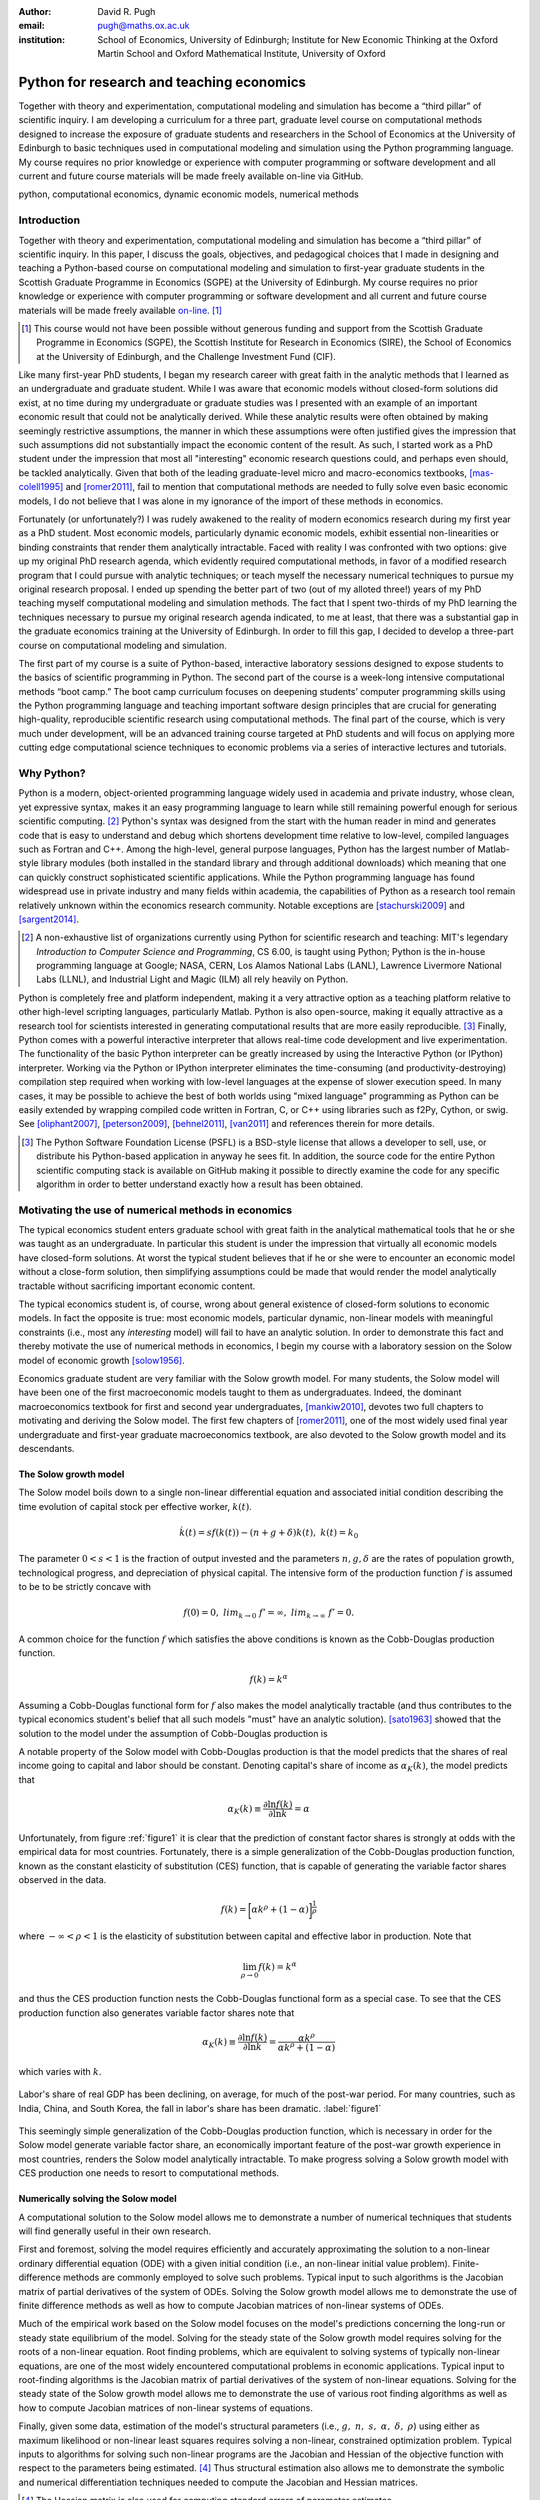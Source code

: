 :author: David R. Pugh
:email: pugh@maths.ox.ac.uk
:institution: School of Economics, University of Edinburgh; Institute for New Economic Thinking at the Oxford Martin School and Oxford Mathematical Institute, University of Oxford

.. :video: http://www.youtube.com/watch?v=xHkGW1l5X8k

-------------------------------------------------------
Python for research and teaching economics
-------------------------------------------------------

.. class:: abstract
   
   Together with theory and experimentation, computational modeling and simulation has become a “third pillar” of scientific inquiry. I am developing a curriculum for a three part, graduate level course on computational methods designed to increase the exposure of graduate students and researchers in the School of Economics at the University of Edinburgh to basic techniques used in computational modeling and simulation using the Python programming language. My course requires no prior knowledge or experience with computer programming or software development and all current and future course materials will be made freely available on-line via GitHub.

.. class:: keywords

   python, computational economics, dynamic economic models, numerical methods

Introduction
------------
Together with theory and experimentation, computational modeling and simulation has become a “third pillar” of scientific inquiry. In this paper, I discuss the goals, objectives, and pedagogical choices that I made in designing and teaching a Python-based course on computational modeling and simulation to first-year graduate students in the Scottish Graduate Programme in Economics (SGPE) at the University of Edinburgh.  My course requires no prior knowledge or experience with computer programming or software development and all current and future course materials will be made freely available `on-line`_. [#]_   

.. _`on-line`: https://github.com/davidrpugh/numerical-methods 

.. [#] This course would not have been possible without generous funding and support from the Scottish Graduate Programme in Economics (SGPE), the Scottish Institute for Research in Economics (SIRE), the School of Economics at the University of Edinburgh, and the Challenge Investment Fund (CIF).

Like many first-year PhD students, I began my research career with great faith in the analytic methods that I learned as an undergraduate and graduate student. While I was aware that economic models without closed-form solutions did exist, at no time during my undergraduate or graduate studies was I presented with an example of an important economic result that could not be analytically derived. While these analytic results were often obtained by making seemingly restrictive assumptions, the manner in which these assumptions were often justified gives the impression that such assumptions did not substantially impact the economic content of the result. As such, I started work as a PhD student under the impression that most all "interesting" economic research questions could, and perhaps even should, be tackled analytically. Given that both of the leading graduate-level micro and macro-economics textbooks, [mas-colell1995]_ and [romer2011]_, fail to mention that computational methods are needed to fully solve even basic economic models, I do not believe that I was alone in my ignorance of the import of these methods in economics.

Fortunately (or unfortunately?) I was rudely awakened to the reality of modern economics research during my first year as a PhD student. Most economic models, particularly dynamic economic models, exhibit essential non-linearities or binding constraints that render them analytically intractable. Faced with reality I was confronted with two options: give up my original PhD research agenda, which evidently required computational methods, in favor of a modified research program that I could pursue with analytic techniques; or teach myself the necessary numerical techniques to pursue my original research proposal. I ended up spending the better part of two (out of my alloted three!) years of my PhD teaching myself computational modeling and simulation methods. The fact that I spent two-thirds of my PhD learning the techniques necessary to pursue my original research agenda indicated, to me at least, that there was a substantial gap in the graduate economics training at the University of Edinburgh. In order to fill this gap, I decided to develop a three-part course on computational modeling and simulation. 

The first part of my course is a suite of Python-based, interactive laboratory sessions designed to expose students to the basics of scientific programming in Python. The second part of the course is a week-long intensive computational methods “boot camp.”  The boot camp curriculum focuses on deepening students’ computer programming skills using the Python programming language and teaching important software design principles that are crucial for generating high-quality, reproducible scientific research using computational methods. The final part of the course, which is very much under development, will be an advanced training course targeted at PhD students and will focus on applying more cutting edge computational science techniques to economic problems via a series of interactive lectures and tutorials. 

Why Python?
-----------
.. In this section I discuss the software that I decided to use for the course. In particular, I discuss why I chose to use Python over the dominant platform used for scientific computing in economics, Matlab. I also discuss how I came to settle on the Canopy Python distribution and the IPython Notebook as my primary teaching platform. Finally, I briefly motivate my choice of Sublime as default text editor and my use of Git for version control.

Python is a modern, object-oriented programming language widely used in academia and private industry, whose clean, yet expressive syntax, makes it an easy programming language to learn while still remaining powerful enough for serious scientific computing. [#]_ Python's syntax was designed from the start with the human reader in mind and generates code that is easy to understand and debug which shortens development time relative to low-level, compiled languages such as Fortran and C++.  Among the high-level, general purpose languages, Python has the largest number of Matlab-style library modules (both installed in the standard library and through additional downloads) which meaning that one can quickly construct sophisticated scientific applications. While the Python programming language has found widespread use in private industry and many fields within academia, the capabilities of Python as a research tool remain relatively unknown within the economics research community. Notable exceptions are [stachurski2009]_ and [sargent2014]_. 

.. [#] A non-exhaustive list of organizations currently using Python for scientific research and teaching: MIT's legendary *Introduction to Computer Science and Programming*, CS 6.00, is taught using Python; Python is the in-house programming language at Google; NASA, CERN, Los Alamos National Labs (LANL), Lawrence Livermore National Labs (LLNL), and Industrial Light and Magic (ILM) all rely heavily on Python.

Python is completely free and platform independent, making it a very attractive option as a teaching platform relative to other high-level scripting languages, particularly Matlab. Python is also open-source, making it equally attractive as a research tool for scientists interested in generating computational results that are more easily reproducible. [#]_ Finally, Python comes with a powerful interactive interpreter that allows real-time code development and live experimentation. The functionality of the basic Python interpreter can be greatly increased by using the Interactive Python (or IPython) interpreter.  Working via the Python or IPython interpreter eliminates the time-consuming (and productivity-destroying) compilation step required when working with low-level languages at the expense of slower execution speed. In many cases, it may be possible to achieve the best of both worlds using "mixed language" programming as Python can be easily extended by wrapping compiled code written in Fortran, C, or C++ using libraries such as f2Py, Cython, or swig. See [oliphant2007]_, [peterson2009]_, [behnel2011]_, [van2011]_ and references therein for more details.  

.. [#] The Python Software Foundation License (PSFL) is a BSD-style license that allows a developer to sell, use, or distribute his Python-based application in anyway he sees fit.  In addition, the source code for the entire Python scientific computing stack is available on GitHub making it possible to directly examine the code for any specific algorithm in order to better understand exactly how a result has been obtained.    


.. Miranda does not have a desire to turn his students into computer programmers. Probably explains why he uses Matlab! I on the other hand believe that it is important to teach good programming practices to students from the beginning. Too many papers using computational methods (typically Matlab code) are being published where the code used to generate the results is poorly written and insufficiently documented. This makes results difficult replicate, and even if they can be replicated it is often difficult to understand how the results are being obtained (i.e., what is the code really doing?). Python is an excellent programming langauge in this regard.

.. Python designed as a general purpose programming language; Matlab designed as a domain specific language for matrix algebra. Both have extensive has extensive standard libraries: Python standard library is geared towards general purpose programming while Matlab standard library geared towards matrix algebra, data processing, and plotting.

.. Namespaces: namespaces give structure to a program and keeps it clean and clear. In Python everything is an object, so each object has a namespace itself. This is one of the reasons Python is so good at introspection.

.. Introspection:  This is what follows from the object oriented nature of Python. Because a program has a clear structure, introspection is easy. Private variables only exist by convention, so you can access any part of the application, including some of Python’s internals. Of course, in good programming practice you would not use private variables of other classes, but it’s great for debugging!

.. Which Python distribution to use?
.. ~~~~~~~~~~~~~~~~~~~~~~~~~~~~~~~~~
.. Having settled on Python as my programming language for the course, I was then faced with a decision regarding which Python distribution to use. I needed a Python distribution that was easy to install and would work "out of the box" on all computing platforms. While the majority of the computing labs at the University of Edinburgh are stocked with Windows-based PCs and most students have Windows-based laptops, a substantial (and growing) minority are using UNIX-based machines (primarily running some flavor of Mac OSX, with an occasional Linux-user to spice things up). 

.. I also needed a Python distribution that came pre-installed with, at a minimum, the Python scientific computing stack of Matplotlib, NumPy, Pandas, SciPy, and Sympy. Getting software installed on university computers is an incredibly tedious and bureaucratic process and it is simply not feasible to request both a base Python distribution as well as individual Python libraries (many of which need to be built and compiled prior to installation as they make heavy use of compiled Fortran or C code). 

.. Finally, in order for the course to be well received by the median MSc student, I wanted to avoid terminal-based versions of the Python interpreter. Thus I limited my search to Python implementations that could be run within a web browser.

.. During the first year that I taught the course (i.e., 2012-2013) I used `Sage`_ as my primary teaching platform. My decision to use Sage was largely an artifact of Google: Sage was the top hit for a Google search for a web browser based implementation of Python.[#]_

.. .. _`Sage`: www.sagemath.org

.. .. [#] Oddly, even though the IPython Notebook was first released in December of 2011, I only became aware of its existence in late fall of 2012 (roughly one month after the start of the course).

.. Sage worked OK. The html-based web notebooks were really useful, but what I originally thought would be a feature of Sage (i.e., its installation within a VM) turned out to be a bug. What really killed Sage for me was the creation and rapid development of the IPython notebook. 

.. For IS reasons really only had a choice between Enthought Canopy and Continuum Analytics Anaconda distributions. I settled on Enthought Canopy for legacy reasons (I had used EPD heavily in my PhD research). I am actively considering switching to Anaconda in the near future in order to make use of the Accelerate add-ons for multi-core and GPU enabled computations.



.. Which text editor to use?
.. ~~~~~~~~~~~~~~~~~~~~~~~~~
.. Need to list some desirable qualities of a good text editor! List some text editors that have those qualities and allow students to self-select. Obviously there can be only one text editor to use for teaching.

.. Many possibilities: Typical student is familiar with MS Word and notepad (maybe also Texit if a Mac user). This rules out high-performance editors like Vim and Emacs (learning curve is too high). I went with Sublime.  

.. Version control: Git.
.. ~~~~~~~~~~~~~~~~~~~~~
.. Version control software is an important component of 
.. Quick discussion of the importance of version control. 

.. Despite importance, simply no time to teach students how to use version control software: learning curve for is a bit too steep for the median student.

.. `Git`_ is a free, open-source distributed version control system capable of handling everything from simple scripts to large-scale collaborative projects. 

.. `GitHub`_ How to describe GitHub? 

.. Never even considered using anything else. Existence of GitHub, particularly now that you can register an academic email and get free private repositories, makes Git the only real choice for version control software for academics. 

.. _`Git`: http://git-scm.com/
.. _`GitHub`: https://github.com/

Motivating the use of numerical methods in economics
----------------------------------------------------
The typical economics student enters graduate school with great faith in the analytical mathematical tools that he or she was taught as an undergraduate. In particular this student is under the impression that virtually all economic models have closed-form solutions. At worst the typical student believes that if he or she were to encounter an economic model without a close-form solution, then simplifying assumptions could be made that would render the model analytically tractable without sacrificing important economic content. 

The typical economics student is, of course, wrong about general existence of closed-form solutions to economic models. In fact the opposite is true: most economic models, particular dynamic, non-linear models with meaningful constraints (i.e., most any *interesting* model) will fail to have an analytic solution. In order to demonstrate this fact and thereby motivate the use of numerical methods in economics, I begin my course with a laboratory session on the Solow model of economic growth [solow1956]_. 

Economics graduate student are very familiar with the Solow growth model. For many students, the Solow model will have been one of the first macroeconomic models taught to them as undergraduates. Indeed, the dominant macroeconomics textbook for first and second year undergraduates, [mankiw2010]_, devotes two full chapters to motivating and deriving the Solow model. The first few chapters of [romer2011]_, one of the most widely used final year undergraduate and first-year graduate macroeconomics textbook, are also devoted to the Solow growth model and its descendants.

The Solow growth model
~~~~~~~~~~~~~~~~~~~~~~
The Solow model boils down to a single non-linear differential equation and associated initial condition describing the time evolution of capital stock per effective worker, :math:`k(t)`.

.. math::
    \dot{k}(t) = sf(k(t)) - (n + g + \delta)k(t),\ k(t) = k_0

The parameter :math:`0 < s < 1` is the fraction of output invested and the parameters :math:`n, g, \delta` are the rates of population growth, technological progress, and depreciation of physical capital. The intensive form of the production function :math:`f` is assumed to be to be strictly concave with 

.. math::
   f(0) = 0,\ lim_{k\rightarrow 0}\ f' = \infty,\ lim_{k\rightarrow \infty}\ f' = 0. 

A common choice for the function :math:`f` which satisfies the above conditions is known as the Cobb-Douglas production function.

.. math::
   f(k) = k^{\alpha}

Assuming a Cobb-Douglas functional form for :math:`f` also makes the model analytically tractable (and thus contributes to the typical economics student's belief that all such models "must" have an analytic solution). [sato1963]_ showed that the solution to the model under the assumption of Cobb-Douglas production is

.. math::
   :type: eqnarray

   k(t) &=& \Bigg[\bigg(\frac{s}{n+g+\delta}\bigg)\bigg(1 - e^{-(n+g+\delta)(1-\alpha)t}\bigg)+ \notag \\
   &&k_0^{1-\alpha}e^{-(n+g+\delta)(1-\alpha)t}\Bigg]^{\frac{1}{1-\alpha}}.

A notable property of the Solow model with Cobb-Douglas production is that the model predicts that the shares of real income going to capital and labor should be constant. Denoting capital's share of income as :math:`\alpha_K(k)`, the model predicts that 

.. math::
   \alpha_K(k) \equiv \frac{\partial \ln f(k)}{\partial \ln k} = \alpha

Unfortunately, from figure :ref:`figure1` it is clear that the prediction of constant factor shares is strongly at odds with the empirical data for most countries. Fortunately, there is a simple generalization of the Cobb-Douglas production function, known as the constant elasticity of substitution (CES) function, that is capable of generating the variable factor shares observed in the data.

.. math::
   f(k) = \bigg[\alpha k^{\rho} + (1-\alpha)\bigg]^{\frac{1}{\rho}}

where :math:`-\infty < \rho < 1` is the elasticity of substitution between capital and effective labor in production. Note that 
   
.. math::
   \lim_{\rho\rightarrow 0} f(k) = k^{\alpha}

and thus the CES production function nests the Cobb-Douglas functional form as a special case. To see that the CES production function also generates variable factor shares note that 

.. math::
   \alpha_K(k) \equiv \frac{\partial \ln f(k)}{\partial \ln k} = \frac{\alpha k^{\rho}}{\alpha k^{\rho} + (1 - \alpha)}

which varies with :math:`k`.

.. figure:: labor-shares.png
   :align: center
   :figclass: w

   Labor's share of real GDP has been declining, on average, for much of the post-war period. For many countries, such as India, China, and South Korea, the fall in labor's share has been dramatic. :label:`figure1`

This seemingly simple generalization of the Cobb-Douglas production function, which is necessary in order for the Solow model generate variable factor share, an economically important feature of the post-war growth experience in most countries, renders the Solow model analytically intractable. To make progress solving a Solow growth model with CES production one needs to resort to computational methods.

Numerically solving the Solow model 
~~~~~~~~~~~~~~~~~~~~~~~~~~~~~~~~~~~
A computational solution to the Solow model allows me to demonstrate a number of numerical techniques that students will find generally useful in their own research. 

First and foremost, solving the model requires efficiently and accurately approximating the solution to a non-linear ordinary differential equation (ODE) with a given initial condition (i.e., an non-linear initial value problem). Finite-difference methods are commonly employed to solve such problems. Typical input to such algorithms is the Jacobian matrix of partial derivatives of the system of ODEs. Solving the Solow growth model allows me to demonstrate the use of finite difference methods as well as how to compute Jacobian matrices of non-linear systems of ODEs.  

Much of the empirical work based on the Solow model focuses on the model's predictions concerning the long-run or steady state equilibrium of the model. Solving for the steady state of the Solow growth model requires solving for the roots of a non-linear equation. Root finding problems, which are equivalent to solving systems of typically non-linear equations, are one of the most widely encountered computational problems in economic applications. Typical input to root-finding algorithms is the Jacobian matrix of partial derivatives of the system of non-linear equations. Solving for the steady state of the Solow growth model allows me to demonstrate the use of various root finding algorithms as well as how to compute Jacobian matrices of non-linear systems of equations.

Finally, given some data, estimation of the model's structural parameters (i.e., :math:`g,\ n,\ s,\ \alpha,\ \delta,\ \rho`) using either as maximum likelihood or non-linear least squares requires solving a non-linear, constrained optimization problem. Typical inputs to algorithms for solving such non-linear programs are the Jacobian and Hessian of the objective function with respect to the parameters being estimated. [#]_ Thus structural estimation also allows me to demonstrate the symbolic and numerical differentiation techniques needed to compute the Jacobian and Hessian matrices.

.. [#] The Hessian matrix is also used for computing standard errors of parameter estimates. 

Course outline
----------------------
Having motivated the need for computational methods in economics, in this section I outline the three major components of my computational methods course: laboratory sessions, an intensive week-long Python boot camp, and an advanced PhD training course. The first two components are already up and running (thanks to funding support from the SGPE, SIRE, and the CIF). I am still looking to secure funding to develop the advanced PhD training course component.

Laboratory sessions
~~~~~~~~~~~~~~~~~~~
The first part of the course is a suite of Python-based laboratory sessions that run concurrently as part of the core macroeconomics sequence. There are 8 labs in total: two introductory sessions, three labs covering computational methods for solving models that students are taught in macroeconomics I (fall term), three labs covering computational methods for solving models taught in macroeconomics II (winter term). The overall objective of these laboratory sessions is to expose students to the basics of scientific computing using Python in a way that reinforces the economic models covered in the lectures. All of the laboratory sessions make use of the excellent IPython notebooks. 

The material for the two introductory labs draws heavily from `part I`_ and `part II`_ of `Quantitative Economics`_ by Thomas Sargent and John Stachurski. In the first lab, I introduce and motivate the use of the Python programming language and cover the bare essentials of Python: data types, imports, file I/O, iteration, functions, comparisons and logical operators, conditional logic, and Python coding style. During the second lab, I attempt to provide a quick overview of the Python scientific computing stack (i.e., IPython, Matplotlib, NumPy, Pandas, and SymPy) with a particular focus on those pieces that students will encounter repeatedly in economic applications.

.. _`part I`: http://quant-econ.net/learning_python
.. _`part II`: http://quant-econ.net/scientific_python
.. _`Quantitative Economics`: http://quant-econ.net

The material for the remaining 6 labs is designed to complement the core macroeconomic sequence of the SGPE and thus varies a bit from year to year. During the 2013-2014 academic year I covered the following material:

* `Initial value problems <http://nbviewer.ipython.org/urls/raw.github.com/davidrpugh/numerical-methods/master/labs/lab-1/lab-1.ipynb>`_: Using the [solow1956]_ model of economic growth as the motivating example, I demonstrate finite-difference methods for efficiently and accurately solving initial value problems of the type typically encountered in economics.  
* `Boundary value problems <http://nbviewer.ipython.org/urls/raw.github.com/davidrpugh/numerical-methods/master/labs/lab-2/lab-2.ipynb>`_: Using the neo-classical optimal growth model of [ramsey1928]_, [cass1965]_, and [koopmans1965]_ as the motivating example, I demonstrate basic techniques for efficiently and accurately solving two-point boundary value problems of the type typically encountered in economics using finite-difference methods (specifically forward, reverse, and multiple shooting).  
* `Numerical dynamic programming <http://nbviewer.ipython.org/urls/raw.github.com/davidrpugh/numerical-methods/master/labs/lab-3/lab-3.ipynb)>`_: I demonstrate basic techniques for solving discrete-time, stochastic dynamic programming problems using a stochastic version of the neo-classical optimal growth model as the motivating example.
* `Real business cycle models <http://nbviewer.ipython.org/urls/raw.github.com/davidrpugh/numerical-methods/master/labs/lab-4/lab-4.ipynb)>`_: I extend the stochastic optimal growth model to incorporate a household labor supply decision and demonstrate how to approximate the model solution using `dynare++`, a C++ library specializing in computing *k*-order Taylor approximations of dynamic stochastic general equilibrium (DSGE) models. 

In future versions of the course I hope to include laboratory sessions on DSGE monetary policy models, DSGE models with financial frictions, and models of unemployment with search frictions. These additional labs are likely to be based around dissertations being written by current MSc students.  

Python boot camp
~~~~~~~~~~~~~~~~
Whilst the laboratory sessions expose students to some of the basics of programming in Python as well as numerous applications of computational methods in economics, these lab sessions are inadequate preparation for those students wishing to apply such methods as part of their MSc dissertations or PhD theses. 

In order to provide interested students with the skills needed to apply computational methods in their own research I have developed a week-long intensive computational methods "boot camp." The boot camp requires no prior knowledge or experience with computer programming or software development and all current and future course materials are made freely available on-line.

.. PUT THIS IN SLIDE! This is the second year that I have run the boot camp. The first year I did not advertise the course outside of the SGPE. The boot camp was attended by a small, but enthusiastic,  group of students. [#]_ This year I decided to advertise the Python boot camp outside of the SGPE via the Scottish Institute for Research in Economics (SIRE) and almost 50 students registered interest in attending including:

.. * undergraduate economics students from University of Edinburgh;
.. * SGPE MSc students as well as MSc students from other University of Edinburgh schools (i.e., maths and physics);
.. * PhD students from at least 5 Scottish Universities;
.. * PhD students from at least 2 English Universities;
.. * Faculty members from at least 2 Scottish Universities;
.. * Faculty members from one English University. 

.. Of the 50 students that registered interest, close to 40 actually attended the boot camp. 40 students represents a 400% increase in attendance relative to last year's boot camp and suggests that there is significant demand amongst UK economists for the type of training that I am providing. 

.. Attendees were primarily SGPE MSc students, however there were also a few economics PhD students from the Universities of Edinburgh and Glasgow.

Each day of the boot camp is split into morning and afternoon sessions. The morning sessions are designed to develop attendees Python programming skills while teaching important software design principles that are crucial for generating high-quality, reproducible scientific research using computational methods. The syllabus for the morning sessions closely follows `Think Python`_ by Allen Downey.

.. _`Think Python`: http://www.greenteapress.com/thinkpython

In teaching Python programming during the boot camp I subscribe to the principle of "learning by doing." As such my primary objective on day one of the Python boot camp is to get attendees up and coding as soon as possible. The goal for the first morning session is to cover the first four chapters of *Think Python*. 

* `Chapter 1`_: The way of the program;
* `Chapter 2`_: Variables, expressions, and statements; 
* `Chapter 3`_: Functions; 
* `Chapter 4`_: Case study on interface design. 

The material in these introductory chapters is clearly presented and historically students have generally had no trouble interactively working through the all four chapters before the lunch break.  Most attendees break for lunch on the first day feeling quite good about themselves. Not only have they covered a lot of material, they have managed to write some basic computer programs. Maintaining student confidence is important: as long as students are confident and feel like they are progressing, they will remain focused on continuing to build their skills. If students get discouraged, perhaps because they are unable to solve a certain exercise or decipher a cryptic error traceback, they will lose their focus and fall behind. 

The second morning session covers the next three chapters of `Think Python`:

* `Chapter 5`_: Conditionals and recursion;
* `Chapter 6`_: Fruitful functions; 
* `Chapter 7`_: Iteration. 

At the start of the session I make a point to emphasize that the material being covered in chapters 5-7 is substantially more difficult than the introductory material covered in the previous morning session and that I do not expect many students to make it through the all of material before lunch. The idea is to manage student expectations by continually reminding them that the course is designed in order that they can learn at their own pace  

The objective of for the third morning session is the morning session of day three the stated objective is for students to work through the material in chapters 8-10 of `Think Python`_.

* `Chapter 8`_: Strings;
* `Chapter 9`_: A case study on word play; 
* `Chapter 10`_: Lists.

The material covered in `chapter 8`_ and `chapter 10`_ is particularly important as these chapters cover two commonly used Python data types: strings and lists. As a way of drawing attention to the importance of chapters 8 and 10, I encourage students to work through both of these chapters before returning to `chapter 9`_. 

The fourth morning session covers the next four chapters of `Think Python`:

* `Chapter 11`_: Dictionaries;
* `Chapter 12`_: Tuples; 
* `Chapter 13`_: Case study on data structure selection;
* `Chapter 14`_: Files.

The morning session of day four is probably the most demanding. Indeed many students take two full session to work through this material. Chapters 11 and 12 cover two more commonly encountered and important Python data types: dictionaries and tuples. `Chapter 13`_ is an important case study that demonstrates the importance of thinking about data structures when writing library code. 

The final morning session is designed to cover the remaining five chapters of `Think Python`_ on object-oriented programming (OOP):

* `Chapter 15`_: Classes and Objects;
* `Chapter 16`_: Classes and Functions;
* `Chapter 17`_: Classes and Methods;
* `Chapter 18`_: Inheritance;
* `Chapter 19`_: Case Study on Tkinter.

While this year a few students managed to get through at least some of the OOP chapters, the majority of students managed only to get through chapter 13 over the course of the five, three-hour morning sessions. Those students who did manage to reach the OOP chapters in general failed to grasp the point of OOP and did not see how they might apply OOP ideas in their own research. I see this as a major failing of my teaching as I have found OOP concepts to be incredibly useful in my own research. [stachurski2009]_, and [sargent2014]_ also make heavy use of OOP techniques.  

.. _`Chapter 1`: http://www.greenteapress.com/thinkpython/html/thinkpython002.html
.. _`Chapter 2`: http://www.greenteapress.com/thinkpython/html/thinkpython003.html
.. _`Chapter 3`: http://www.greenteapress.com/thinkpython/html/thinkpython004.html
.. _`Chapter 4`: http://www.greenteapress.com/thinkpython/html/thinkpython005.html
.. _`Chapter 5`: http://www.greenteapress.com/thinkpython/html/thinkpython006.html
.. _`chapter 6`: http://www.greenteapress.com/thinkpython/html/thinkpython007.html
.. _`chapter 7`: http://www.greenteapress.com/thinkpython/html/thinkpython008.html
.. _`chapter 8`: http://www.greenteapress.com/thinkpython/html/thinkpython009.html
.. _`chapter 9`: http://www.greenteapress.com/thinkpython/html/thinkpython010.html
.. _`chapter 10`: http://www.greenteapress.com/thinkpython/html/thinkpython011.html
.. _`Chapter 11`: http://www.greenteapress.com/thinkpython/html/thinkpython012.html
.. _`chapter 12`: http://www.greenteapress.com/thinkpython/html/thinkpython013.html
.. _`chapter 13`: http://www.greenteapress.com/thinkpython/html/thinkpython014.html
.. _`Chapter 14`: http://www.greenteapress.com/thinkpython/html/thinkpython015.html
.. _`Chapter 15`: http://www.greenteapress.com/thinkpython/html/thinkpython016.html
.. _`Chapter 16`: http://www.greenteapress.com/thinkpython/html/thinkpython017.html
.. _`Chapter 17`: http://www.greenteapress.com/thinkpython/html/thinkpython018.html
.. _`Chapter 18`: http://www.greenteapress.com/thinkpython/html/thinkpython019.html
.. _`Chapter 19`: http://www.greenteapress.com/thinkpython/html/thinkpython020.html

While the morning sessions focus on building the foundations of the Python programming language, the afternoon sessions are devoted to demonstrating the use of Python in scientific computing by exploring in greater detail the Python scientific computing stack. During the afternoon session on day one I motivate the use of Python in scientific computing and spend considerable time getting students set up with a suitable Python environment and demonstrating the basic scientific work flow. 

I provide a quick tutorial of the Enthought Canopy distribution. I then discuss the importance of working with a high quality text editor, such as Sublime, and make sure that students have installed both Sublime as well as the relevant Sublime plug-ins (i.e., SublimeGit and LatexTools for Git and LaTex integration, respectively; SublimeLinter for code linting, etc). I make sure that students can install Git and stress the importance of using distributed version control software in scientific computing and collaboration. Finally I cover the various flavors of the IPython interpreter: the basic IPython terminal, IPython QTconsole, and the IPython notebook. 

The afternoon curriculum for days two through five is built around the `Scientific Programming in Python`_ lecture series and supplemented with specific use cases from my own research.  My goal is to cover all of the material in lectures `1.3`_, `1.4`_, and `1.5`_ covering NumPy, Matplotlib and SciPy, respectively. In practice I am only able to cover a small subset of this material during the afternoon sessions.

.. _`Scientific Programming in Python`: http://scipy-lectures.github.io
.. _`1.3`: http://scipy-lectures.github.io/intro/numpy/index.html
.. _`1.4`: http://scipy-lectures.github.io/intro/matplotlib/matplotlib.html
.. _`1.5`: http://scipy-lectures.github.io/intro/scipy.html

Advanced PhD training course 
~~~~~~~~~~~~~~~~~~~~~~~~~~~~

The final part of the course (for which I am still seeking funding to develop!) is a six week PhD advanced training course that focuses on applying cutting edge computational science techniques to economic problems via a series of interactive lectures and tutorials. The curriculum for this part of the course will derive primarily from [judd1998]_, [stachurski2009]_, and parts `III`_ and `IV`_ of [sargent2014]_. In particular, I would like to cover the following material. 

* Linear equations and iterative methods: Gaussian elimination, *LU* decomposition, sparse matrix methods, error analysis, iterative methods, matrix inverse, ergodic distributions over-identified systems.
* Optimization: 1D minimization, multi-dimensional minimization using comparative methods, Newton's method for multi-dimensional minimization, directed set methods for multi-dimensional minimization, non-linear least squares, linear programming, constrained non-linear optimization. 
* Non-linear equations: 1D root-finding, simple methods for multi-dimensional root-finding, Newton's method for multi-dimensional root-finding, homotopy continuation methods.
* Approximation methods: local approximation methods, regression as approximation, orthogonal polynomials, least-squares orthogonal polynomial approximation, uniform approximation, interpolation, piece-wise polynomial interpolation, splines, shape-preserving approximation, multi-dimensional approximation, finite-element approximations. 
* Economic applications: finite-state Markov chains, linear state space models, the Kalman filter, dynamic programming, linear-quadratic control problems, continuous-state Markov chains, robust control problems, linear stochastic models.   

.. _`III`: http://quant-econ.net/introductory_applications.html
.. _`IV`: http://quant-econ.net/main_applications.html

.. PUT IN SLIDES: First pass at developing an advanced Python-based curriculum is to map methods used to Python packages. Obviously we will heavily use NumPy and SciPy, but there is a lot of really good software developed that can be leveraged for pushing envelope of computation in economics using Python.

Conclusion
----------
In this paper I have outlined the three major components of my computational methods course: laboratory sessions, an intensive week-long Python boot camp, and an advanced PhD training course.  The first two components are already up and running (thanks to funding support from the SGPE, SIRE, and the CIF). I am still looking to secure funding to develop the advanced PhD training course component.

I have been pleasantly surprised at the eagerness of economics graduate students both to learn computational modeling and simulation methods and to apply these techniques to the analytically intractable problems that they are encountering in their own research. Their eagerness to learn is, perhaps, a direct response to market forces. Both within academia, industry, and the public sector there is an increasing demand for both applied and theoretical economists interested in inter-disciplinary collaboration. The key to developing and building the capacity for inter-disciplinary research is effective communication using a common language. Historically that common language has been mathematics. Increasingly, however, this language is becoming computation. It is my hope that the course outlined in this paper might served as a prototype for other Python-based computational methods courses for economists and other social scientists.   


References
----------

.. [behnel2011] S. Behnel, et al. *Cython: The best of both worlds*, Computing in Science and Engineering, 13(2):31-39, 2011.
.. [cass1965] D. Cass.  *Optimum growth in an aggregative model of capital accumulation,* Review of Economic Studies, 32, 233–240.
.. [judd1998] K. Judd. *Numerical Methods for Economists*, MIT Press, 1998.
.. [koopmans1965] T. Koopmans. *On the concept of optimal economic growth,* Econometric Approach to Development Planning, 225–87. North-Holland, 1965.
.. [mankiw2010] N.G. Mankiw. *Intermediate Macroeconomics, 7th edition*, Worth Publishers, 2010. 
.. [mas-colell1995] A.Mas-Colell,et al. *Microeconomic Theory, 7th ediition*, Oxford University Press, 1995.
.. [oliphant2007] T. Oliphant. *Python for scientific computing*, Computing in Science and Engineering, 9(3):10-20, 2007.
.. [peterson2009] P. Peterson. *F2PY: a tool for connecting Fortran and Python programs*, International Journal of Computational Science and Engineering, 4(4):296-305, 2009. 
.. [ramsey1928] F. Ramsey. *A mathematical theory of saving,* Economic Journal, 38(152), 543–559.
.. [romer2011] D. Romer. *Advanced Macroeconomics, 4th edition*, MacGraw Hill, 2011.
.. [sargent2014] T. Sargent and J. Stachurski. *Quantitative Economics*, 2014.
.. [sato1963] R. Sato. *Fiscal policy in a neo-classical growth model: An analysis of time required for equilibrating adjustment*, Review of Economic Studies, 30(1):16-23, 1963.
.. [solow1956] R. Solow. *A contribution to the theory of economic growth*, Quarterly Journal of Economics, 70(1):64-95, 1956.
.. [stachurski2009] J. Stachurski. *Economic dynamics: theory and computation*, MIT Press, 2009.
.. [van2011] S. Van Der Walt, et al. *The NumPy array: a structure for efficient numerical computation*, Computing in Science and Engineering, 13(2):31-39, 2011.


